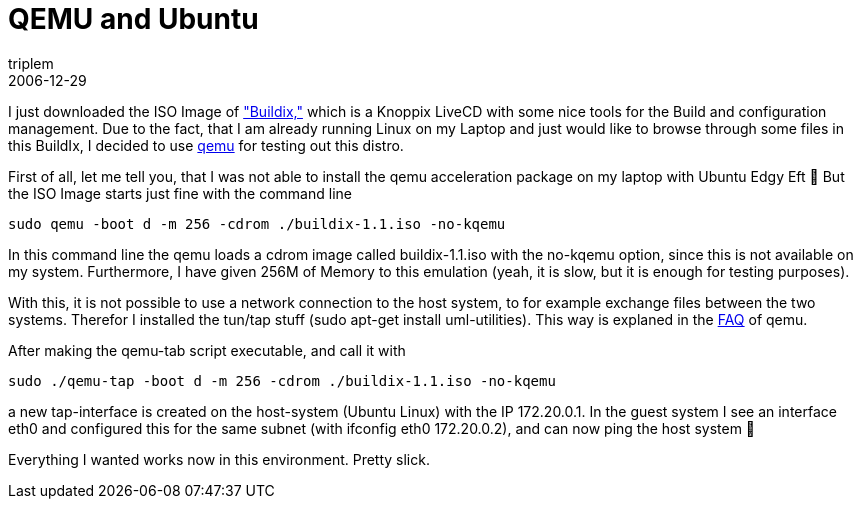 = QEMU and Ubuntu
triplem
2006-12-29
:jbake-type: post
:jbake-status: published
:jbake-tags: Linux

I just downloaded the ISO Image of http://buildix.thoughtworks.com["Buildix,"] which is a Knoppix LiveCD with some nice tools for the Build and configuration management. Due to the fact, that I am already running Linux on my Laptop and just would like to browse through some files in this BuildIx, I decided to use http://fabrice.bellard.free.fr/qemu/[qemu] for testing out this distro.

First of all, let me tell you, that I was not able to install the qemu acceleration package on my laptop with Ubuntu Edgy Eft 🙁 But the ISO Image starts just fine with the command line

----
sudo qemu -boot d -m 256 -cdrom ./buildix-1.1.iso -no-kqemu
----

In this command line the qemu loads a cdrom image called buildix-1.1.iso with the no-kqemu option, since this is not available on my system. Furthermore, I have given 256M of Memory to this emulation (yeah, it is slow, but it is enough for testing purposes).

With this, it is not possible to use a network connection to the host system, to for example exchange files between the two systems. Therefor I installed the tun/tap stuff (sudo apt-get install uml-utilities). This way is explaned in the http://kidsquid.com/cgi-bin/moin.cgi/FrequentlyAskedQuestions#head-989268518a820a9f33477d3b99754ab5113aa2a3[FAQ] of qemu.

After making the qemu-tab script executable, and call it with

----
sudo ./qemu-tap -boot d -m 256 -cdrom ./buildix-1.1.iso -no-kqemu  
----

a new tap-interface is created on the host-system (Ubuntu Linux) with the IP 172.20.0.1. In the guest system I see an interface eth0 and configured this for the same subnet (with ifconfig eth0 172.20.0.2), and can now ping the host system 🙂

Everything I wanted works now in this environment. Pretty slick.